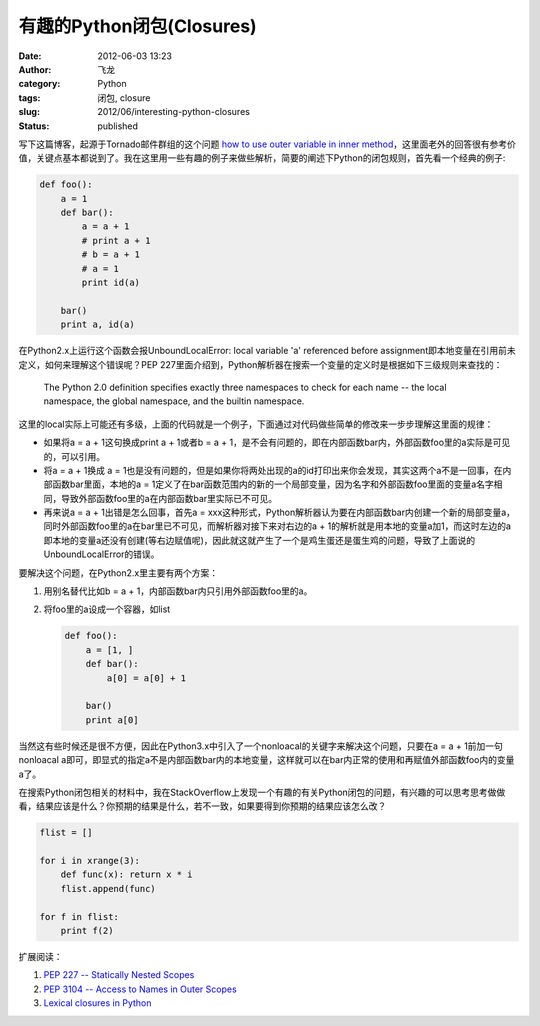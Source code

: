 有趣的Python闭包(Closures)
##########################
:date: 2012-06-03 13:23
:author: 飞龙
:category: Python
:tags: 闭包, closure
:slug: 2012/06/interesting-python-closures
:status: published

写下这篇博客，起源于Tornado邮件群组的这个问题 `how to use outer variable
in inner
method <http://groups.google.com/group/python-tornado/browse_thread/thread/d10165015eb293c1>`__\ ，这里面老外的回答很有参考价值，关键点基本都说到了。我在这里用一些有趣的例子来做些解析，简要的阐述下Python的闭包规则，首先看一个经典的例子:

.. code-block:: python

    def foo():
        a = 1
        def bar():
            a = a + 1
            # print a + 1
            # b = a + 1
            # a = 1
            print id(a)

        bar()
        print a, id(a)

在Python2.x上运行这个函数会报UnboundLocalError: local variable 'a' referenced before assignment即本地变量在引用前未定义，如何来理解这个错误呢？PEP
227里面介绍到，Python解析器在搜索一个变量的定义时是根据如下三级规则来查找的：

    The Python 2.0 definition specifies exactly three namespaces to
    check for each name -- the local namespace, the global namespace,
    and the builtin namespace.

这里的local实际上可能还有多级，上面的代码就是一个例子，下面通过对代码做些简单的修改来一步步理解这里面的规律：

-  如果将a = a + 1这句换成print a + 1或者b = a +
   1，是不会有问题的，即在内部函数bar内，外部函数foo里的a实际是可见的，可以引用。
-  将a = a + 1换成 a =
   1也是没有问题的，但是如果你将两处出现的a的id打印出来你会发现，其实这两个a不是一回事，在内部函数bar里面，本地的a
   =
   1定义了在bar函数范围内的新的一个局部变量，因为名字和外部函数foo里面的变量a名字相同，导致外部函数foo里的a在内部函数bar里实际已不可见。
-  再来说a = a + 1出错是怎么回事，首先a =
   xxx这种形式，Python解析器认为要在内部函数bar内创建一个新的局部变量a，同时外部函数foo里的a在bar里已不可见，而解析器对接下来对右边的a
   +
   1的解析就是用本地的变量a加1，而这时左边的a即本地的变量a还没有创建(等右边赋值呢)，因此就这就产生了一个是鸡生蛋还是蛋生鸡的问题，导致了上面说的UnboundLocalError的错误。

要解决这个问题，在Python2.x里主要有两个方案：

#. 用别名替代比如b = a + 1，内部函数bar内只引用外部函数foo里的a。
#. 将foo里的a设成一个容器，如list

   .. code-block:: python

       def foo():
           a = [1, ]
           def bar():
               a[0] = a[0] + 1

           bar()
           print a[0]

当然这有些时候还是很不方便，因此在Python3.x中引入了一个nonloacal的关键字来解决这个问题，只要在a
= a + 1前加一句nonloacal
a即可，即显式的指定a不是内部函数bar内的本地变量，这样就可以在bar内正常的使用和再赋值外部函数foo内的变量a了。

在搜索Python闭包相关的材料中，我在StackOverflow上发现一个有趣的有关Python闭包的问题，有兴趣的可以思考思考做做看，结果应该是什么？你预期的结果是什么，若不一致，如果要得到你预期的结果应该怎么改？

.. code-block:: python

    flist = []

    for i in xrange(3):
        def func(x): return x * i
        flist.append(func)

    for f in flist:
        print f(2)

扩展阅读：

#. `PEP 227 -- Statically Nested
   Scopes <http://www.python.org/dev/peps/pep-0227/>`__
#. `PEP 3104 -- Access to Names in Outer
   Scopes <http://www.python.org/dev/peps/pep-3104/>`__
#. `Lexical closures in
   Python <http://stackoverflow.com/questions/233673/lexical-closures-in-python>`__
